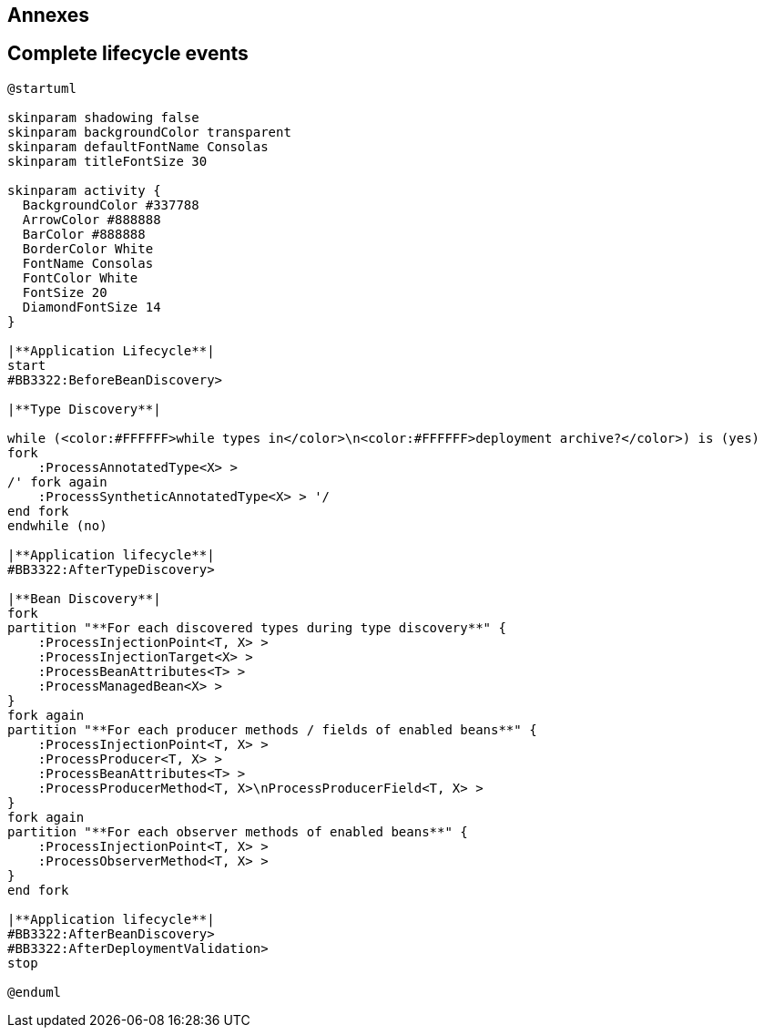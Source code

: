 [.topic.intro]
== Annexes


[.topic.source]
== Complete lifecycle events

[plantuml, "lifecycle-complete", "svg", height="95%"]
----
@startuml

skinparam shadowing false
skinparam backgroundColor transparent
skinparam defaultFontName Consolas
skinparam titleFontSize 30

skinparam activity {
  BackgroundColor #337788
  ArrowColor #888888
  BarColor #888888
  BorderColor White
  FontName Consolas
  FontColor White
  FontSize 20
  DiamondFontSize 14
}

|**Application Lifecycle**|
start
#BB3322:BeforeBeanDiscovery>

|**Type Discovery**|

while (<color:#FFFFFF>while types in</color>\n<color:#FFFFFF>deployment archive?</color>) is (yes)
fork
    :ProcessAnnotatedType<X> >
/' fork again
    :ProcessSyntheticAnnotatedType<X> > '/
end fork
endwhile (no)

|**Application lifecycle**|
#BB3322:AfterTypeDiscovery>

|**Bean Discovery**|
fork
partition "**For each discovered types during type discovery**" {
    :ProcessInjectionPoint<T, X> >
    :ProcessInjectionTarget<X> >
    :ProcessBeanAttributes<T> >
    :ProcessManagedBean<X> >
}
fork again
partition "**For each producer methods / fields of enabled beans**" {
    :ProcessInjectionPoint<T, X> >
    :ProcessProducer<T, X> >
    :ProcessBeanAttributes<T> >
    :ProcessProducerMethod<T, X>\nProcessProducerField<T, X> >
}
fork again
partition "**For each observer methods of enabled beans**" {
    :ProcessInjectionPoint<T, X> >
    :ProcessObserverMethod<T, X> >
}
end fork

|**Application lifecycle**|
#BB3322:AfterBeanDiscovery>
#BB3322:AfterDeploymentValidation>
stop

@enduml
----

